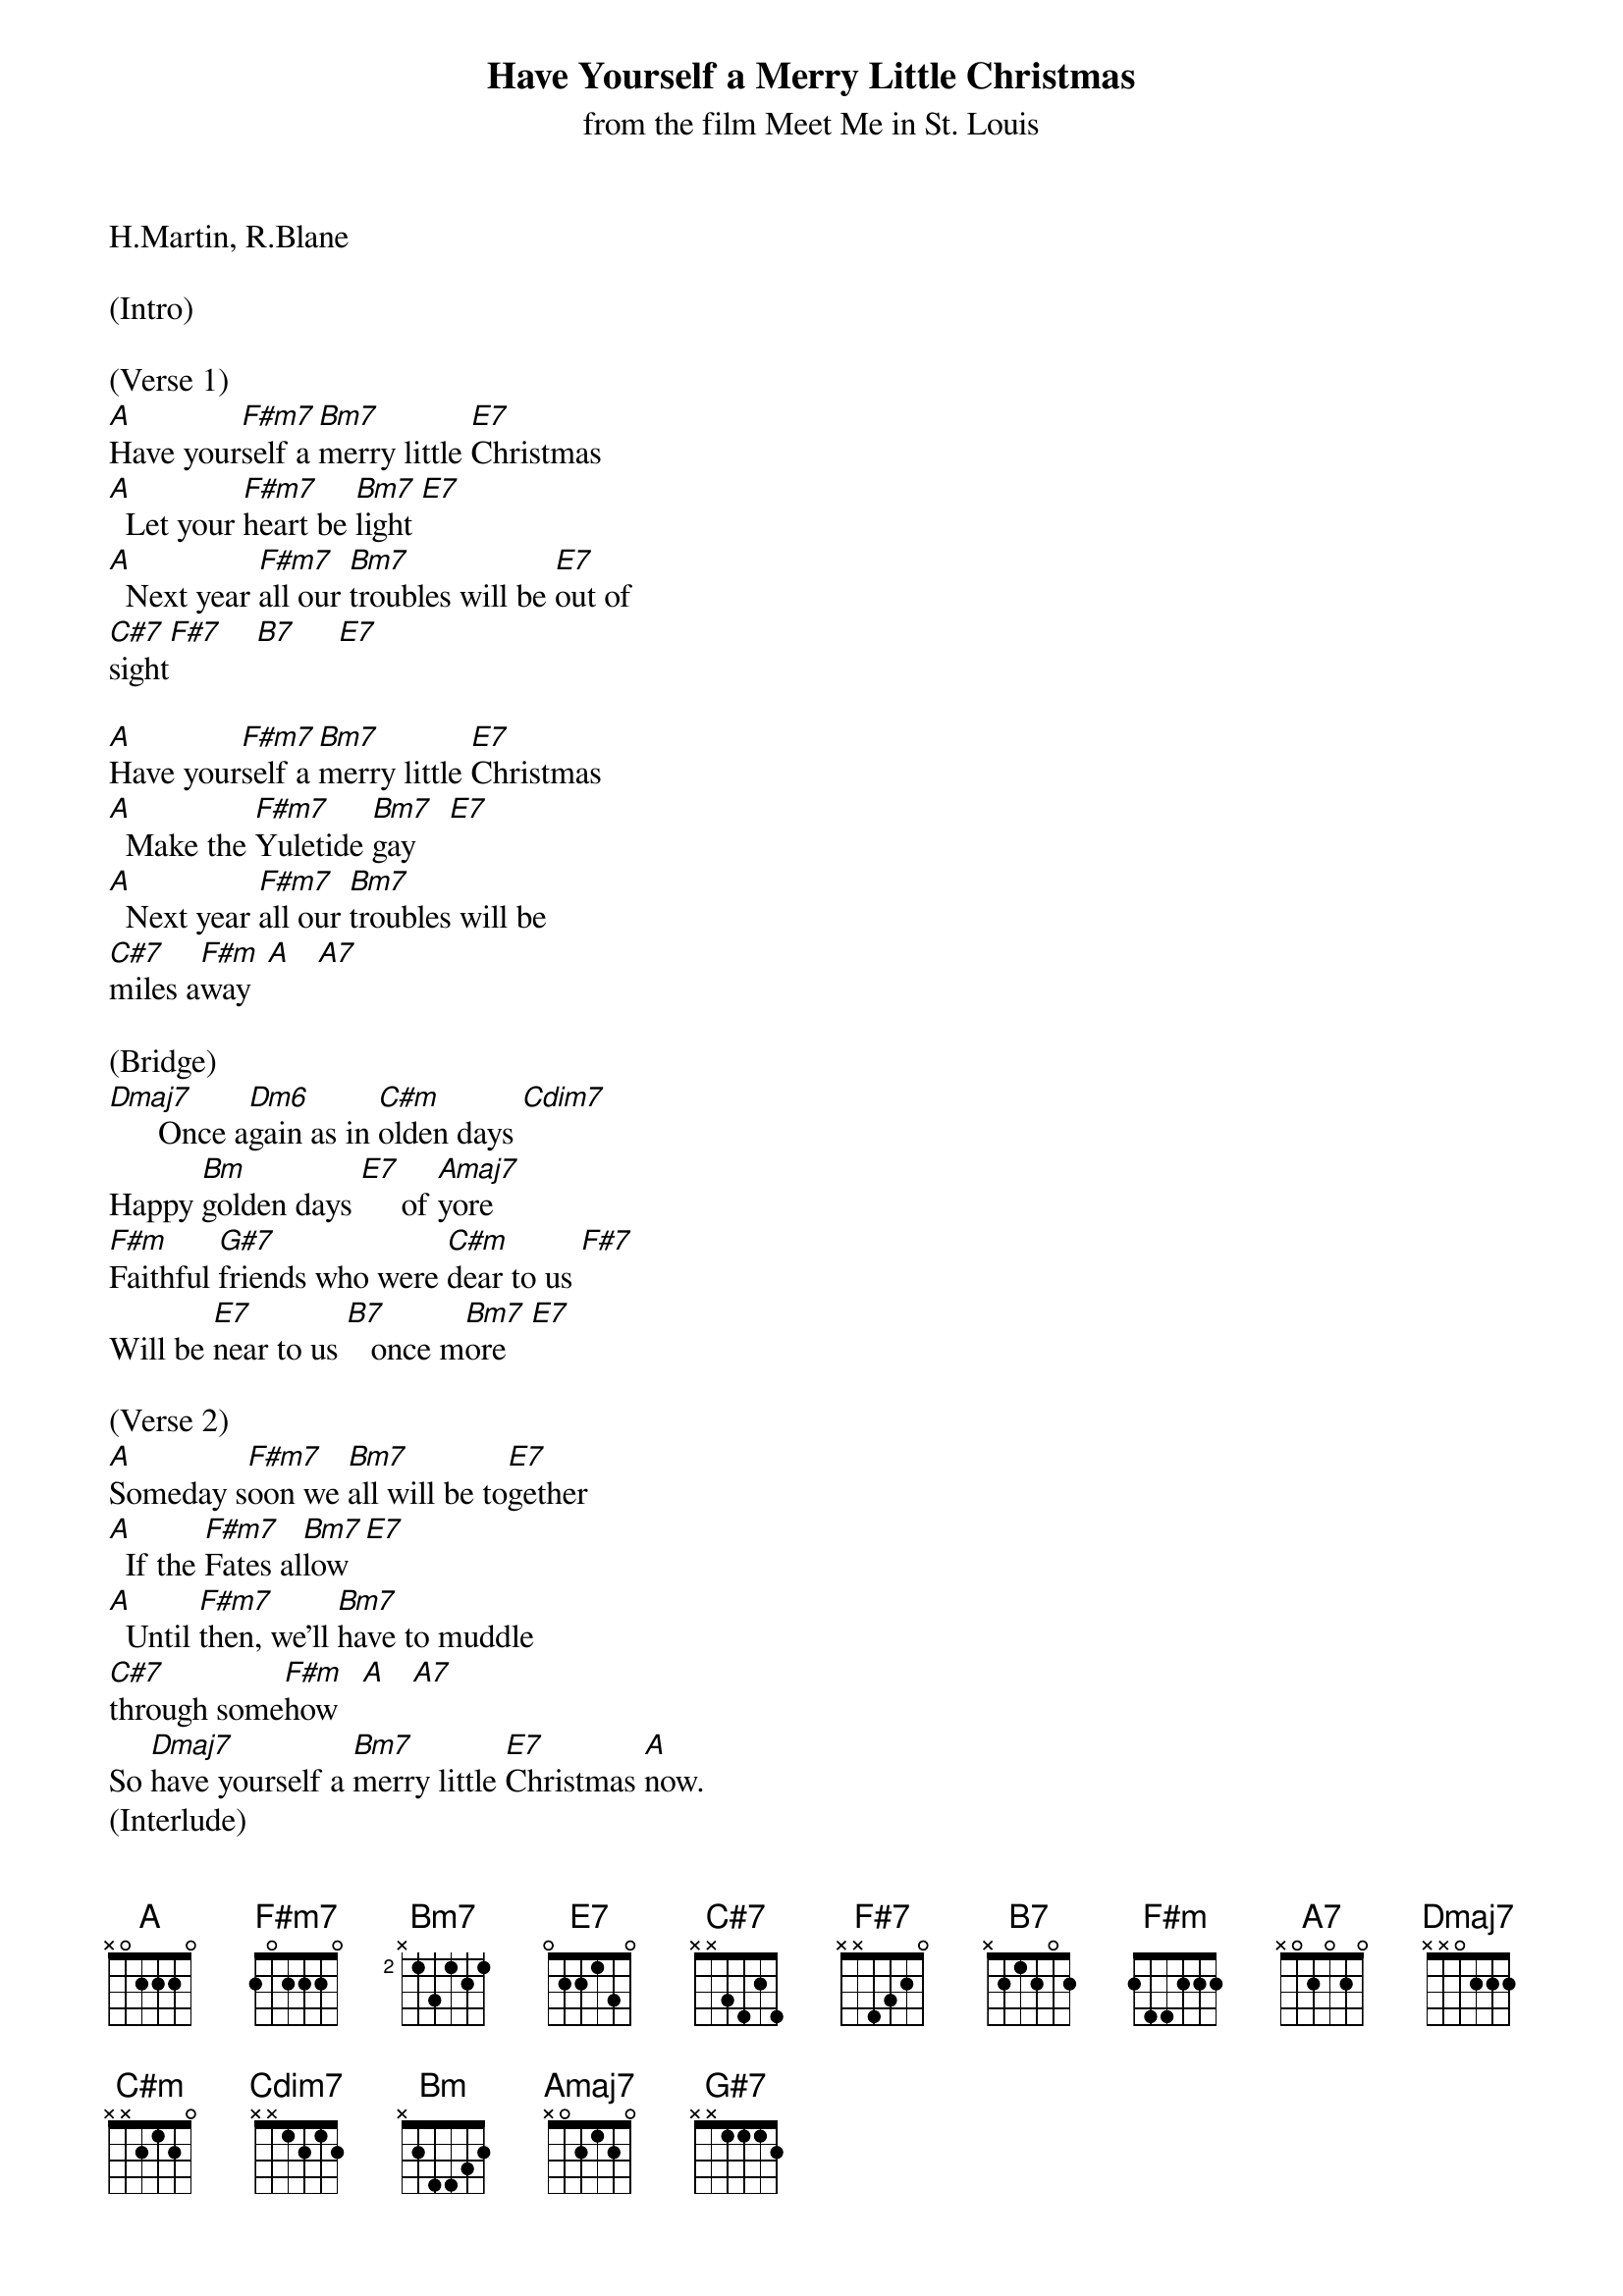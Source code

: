 {title: Have Yourself a Merry Little Christmas}
{subtitle: from the film Meet Me in St. Louis}
{key: A}

H.Martin, R.Blane

(Intro)

(Verse 1)
[A]Have your[F#m7]self a [Bm7]merry little [E7]Christmas
[A]  Let your [F#m7]heart be [Bm7]light [E7]
[A]  Next year [F#m7]all our [Bm7]troubles will be [E7]out of 
[C#7]sight[F#7]    [B7]     [E7]

[A]Have your[F#m7]self a [Bm7]merry little [E7]Christmas
[A]  Make the [F#m7]Yuletide [Bm7]gay    [E7]
[A]  Next year [F#m7]all our [Bm7]troubles will be 
[C#7]miles a[F#m]way  [A]   [A7]

(Bridge)
[Dmaj7]      Once a[Dm6]gain as in [C#m]olden days [Cdim7]
Happy [Bm]golden days [E7]     of [Amaj7]yore
[F#m]Faithful [G#7]friends who were [C#m]dear to us [F#7]
Will be [E7]near to us [B7]   once m[Bm7]ore   [E7]

(Verse 2)
[A]Someday s[F#m7]oon we [Bm7]all will be to[E7]gether
[A]  If the [F#m7]Fates al[Bm7]low  [E7]
[A]  Until [F#m7]then, we'll [Bm7]have to muddle 
[C#7]through some[F#m]how   [A]   [A7]
So [Dmaj7]have yourself a [Bm7]merry little [E7]Christmas [A]now.
(Interlude)
[Dmaj7] [C#m] [Bm] [E7] [Amaj7]

(Bridge)
[F#m]Faithful[G#7] friends w[C#m]ho are dear to [F#7]us
Gath[B7]er near t[Bm7]o us, once[E7] more

(Chorus)
[A]Through the [F#m7]years
W[Bm7]e all will be toge[E7]ther
[A]If [F#m7]the fat[Bm7]es allo[E7]w
[A]Hang a shining [F#m7]star
[Bm7]Upon the h[C#7]ighest b[F#m]ough[A]    [A7]
[Dmaj7]And have yourself a me[Bm7]rry little Chri[E7]stmas [A]now

(Outro)
